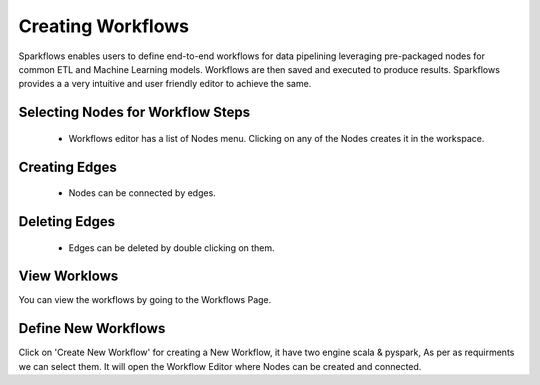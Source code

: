 Creating Workflows
------------------

Sparkflows enables users to define end-to-end workflows for data pipelining leveraging pre-packaged nodes for common ETL and Machine Learning models. Workflows are then saved and executed to produce results. Sparkflows provides a a very intuitive and user friendly editor to achieve the same.
 
Selecting Nodes for Workflow Steps
===============

  * Workflows editor has a list of Nodes menu. Clicking on any of the Nodes creates it in the workspace.
 
Creating Edges
===============
 
  * Nodes can be connected by edges.
 
Deleting Edges
===============
 
  * Edges can be deleted by double clicking on them.

View Worklows
===============

You can view the workflows by going to the Workflows Page.

.. figure:: ../../_assets/user-guide/workflow/1.PNG
   :alt: workflow
   :align: center
   :width: 60%


Define New Workflows
===============

Click on 'Create New Workflow' for creating a New Workflow, it have two engine scala & pyspark, As per as requirments we can select them. It will open the Workflow Editor where Nodes can be created and connected.


